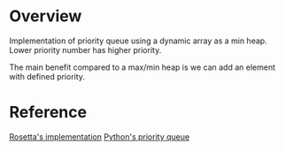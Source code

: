 * Overview
  Implementation of priority queue using a dynamic array as a min heap.
  Lower priority number has higher priority.

  The main benefit compared to a max/min heap is we can add an element with defined priority.

* Reference
  [[https://rosettacode.org/wiki/Priority_queue#C][Rosetta's implementation]]
  [[https://docs.python.org/3/library/queue.html][Python's priority queue]]
